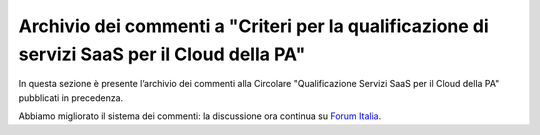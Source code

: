 Archivio dei commenti a "Criteri per la qualificazione di servizi SaaS per il Cloud della PA"
=============================================================================================

In questa sezione è presente l’archivio dei commenti alla Circolare
"Qualificazione Servizi SaaS per il Cloud della PA" pubblicati in precedenza.

Abbiamo migliorato il sistema dei commenti: la discussione ora continua su
`Forum Italia <https://forum.italia.it/t/archivio-dei-commenti-a-criteri-per-la-qualificazione-di-servizi-saas-per-il-cloud-della-pa/2369>`_.

.. disqus::
  :disqus_identifier: Criteri per la qualificazione di servizi SaaS per il Cloud della PA<sup>1</sup>